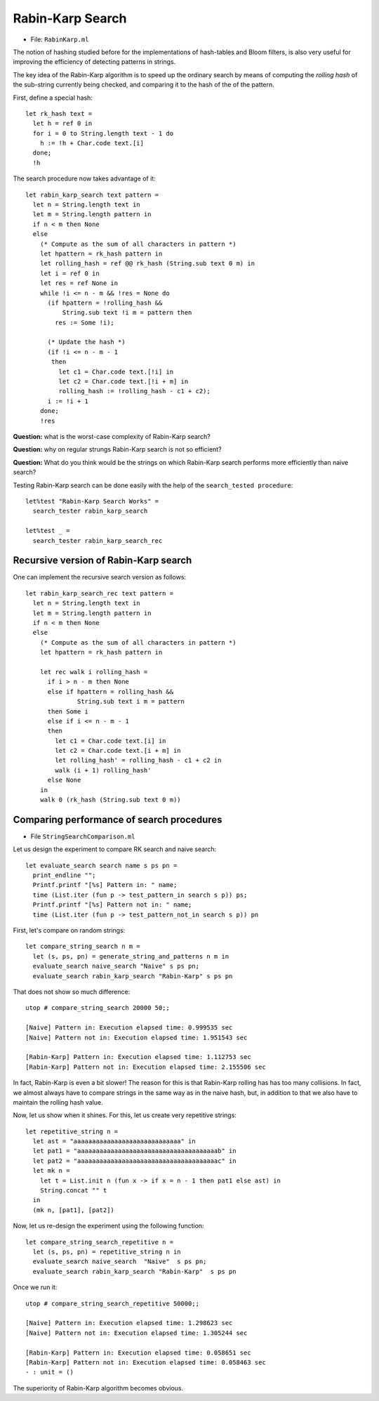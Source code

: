 .. -*- mode: rst -*-

Rabin-Karp Search
=================

* File: ``RabinKarp.ml``

The notion of hashing studied before for the implementations of
hash-tables and Bloom filters, is also very useful for improving the
efficiency of detecting patterns in strings.

The key idea of the Rabin-Karp algorithm is to speed up the ordinary
search by means of computing the *rolling hash* of the sub-string
currently being checked, and comparing it to the hash of the of the
pattern.

First, define a special hash::

 let rk_hash text = 
   let h = ref 0 in
   for i = 0 to String.length text - 1 do
     h := !h + Char.code text.[i]
   done;
   !h

The search procedure now takes advantage of it::

 let rabin_karp_search text pattern = 
   let n = String.length text in
   let m = String.length pattern in
   if n < m then None
   else
     (* Compute as the sum of all characters in pattern *)
     let hpattern = rk_hash pattern in
     let rolling_hash = ref @@ rk_hash (String.sub text 0 m) in
     let i = ref 0 in
     let res = ref None in
     while !i <= n - m && !res = None do
       (if hpattern = !rolling_hash &&
           String.sub text !i m = pattern then
         res := Some !i);

       (* Update the hash *)
       (if !i <= n - m - 1
        then
          let c1 = Char.code text.[!i] in
          let c2 = Char.code text.[!i + m] in
          rolling_hash := !rolling_hash - c1 + c2);
       i := !i + 1
     done;
     !res

**Question:** what is the worst-case complexity of Rabin-Karp search?

**Question:** why on regular strungs Rabin-Karp search is not so efficient?

**Question:** What do you think would be the strings on which Rabin-Karp search performs more efficiently than naive search?

.. Complexity: :math:`O(nm)`

Testing Rabin-Karp search can be done easily with the help of the ``search_tested procedure``::

 let%test "Rabin-Karp Search Works" = 
   search_tester rabin_karp_search

 let%test _ = 
   search_tester rabin_karp_search_rec


Recursive version of Rabin-Karp search
--------------------------------------

One can implement the recursive search version as follows::

 let rabin_karp_search_rec text pattern = 
   let n = String.length text in
   let m = String.length pattern in
   if n < m then None
   else
     (* Compute as the sum of all characters in pattern *)
     let hpattern = rk_hash pattern in

     let rec walk i rolling_hash =
       if i > n - m then None
       else if hpattern = rolling_hash &&
               String.sub text i m = pattern 
       then Some i
       else if i <= n - m - 1
       then 
         let c1 = Char.code text.[i] in
         let c2 = Char.code text.[i + m] in
         let rolling_hash' = rolling_hash - c1 + c2 in
         walk (i + 1) rolling_hash'
       else None
     in 
     walk 0 (rk_hash (String.sub text 0 m))


Comparing performance of search procedures
----------------------------------------------

* File ``StringSearchComparison.ml``

Let us design the experiment to compare RK search and naive search::

 let evaluate_search search name s ps pn = 
   print_endline "";
   Printf.printf "[%s] Pattern in: " name;
   time (List.iter (fun p -> test_pattern_in search s p)) ps;
   Printf.printf "[%s] Pattern not in: " name;
   time (List.iter (fun p -> test_pattern_not_in search s p)) pn

First, let's compare on  random strings::

 let compare_string_search n m =
   let (s, ps, pn) = generate_string_and_patterns n m in
   evaluate_search naive_search "Naive" s ps pn;
   evaluate_search rabin_karp_search "Rabin-Karp" s ps pn

That does not show so much difference::

 utop # compare_string_search 20000 50;;

 [Naive] Pattern in: Execution elapsed time: 0.999535 sec
 [Naive] Pattern not in: Execution elapsed time: 1.951543 sec

 [Rabin-Karp] Pattern in: Execution elapsed time: 1.112753 sec
 [Rabin-Karp] Pattern not in: Execution elapsed time: 2.155506 sec

In fact, Rabin-Karp is even a bit slower! The reason for this is that
Rabin-Karp rolling has has too many collisions. In fact, we almost
always have to compare strings in the same way as in the naive hash,
but, in addition to that we also have to maintain the rolling hash
value.

Now, let us show when it shines. For this, let us create very
repetitive strings::

 let repetitive_string n = 
   let ast = "aaaaaaaaaaaaaaaaaaaaaaaaaaaaa" in
   let pat1 = "aaaaaaaaaaaaaaaaaaaaaaaaaaaaaaaaaaaaaab" in
   let pat2 = "aaaaaaaaaaaaaaaaaaaaaaaaaaaaaaaaaaaaaac" in
   let mk n = 
     let t = List.init n (fun x -> if x = n - 1 then pat1 else ast) in
     String.concat "" t 
   in
   (mk n, [pat1], [pat2])

Now, let us re-design the experiment using the following function::

 let compare_string_search_repetitive n =
   let (s, ps, pn) = repetitive_string n in
   evaluate_search naive_search  "Naive"  s ps pn;
   evaluate_search rabin_karp_search "Rabin-Karp"  s ps pn

Once we run it::

 utop # compare_string_search_repetitive 50000;;

 [Naive] Pattern in: Execution elapsed time: 1.298623 sec
 [Naive] Pattern not in: Execution elapsed time: 1.305244 sec

 [Rabin-Karp] Pattern in: Execution elapsed time: 0.058651 sec
 [Rabin-Karp] Pattern not in: Execution elapsed time: 0.058463 sec
 - : unit = ()

The superiority of Rabin-Karp algorithm becomes obvious.
